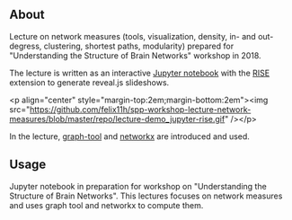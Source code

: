
** About

Lecture on network measures (tools, visualization, density, in- and out-degress, clustering, shortest paths, modularity) prepared for "Understanding the Structure of Brain Networks" workshop in 2018.

The lecture is written as an interactive [[https://jupyter.org/][Jupyter notebook]] with the [[https://rise.readthedocs.io/en/stable/][RISE]] extension to generate reveal.js slideshows. 

# from https://emacs.stackexchange.com/a/27063/338
<p align="center" style="margin-top:2em;margin-bottom:2em"><img src="https://github.com/felix11h/spp-workshop-lecture-network-measures/blob/master/repo/lecture-demo_jupyter-rise.gif" /></p>

In the lecture, [[https://graph-tool.skewed.de/][graph-tool]] and [[https://networkx.github.io/][networkx]] are introduced and used.


** Usage

Jupyter notebook in preparation for workshop on "Understanding the Structure of Brain Networks". This lectures focuses on network measures and uses graph tool and networkx to compute them.
